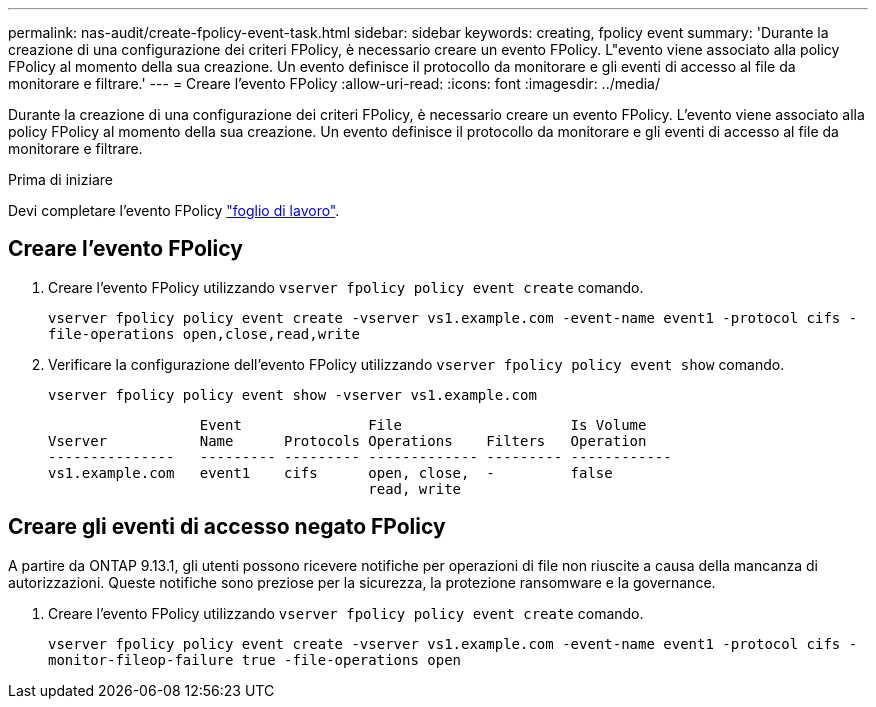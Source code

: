 ---
permalink: nas-audit/create-fpolicy-event-task.html 
sidebar: sidebar 
keywords: creating, fpolicy event 
summary: 'Durante la creazione di una configurazione dei criteri FPolicy, è necessario creare un evento FPolicy. L"evento viene associato alla policy FPolicy al momento della sua creazione. Un evento definisce il protocollo da monitorare e gli eventi di accesso al file da monitorare e filtrare.' 
---
= Creare l'evento FPolicy
:allow-uri-read: 
:icons: font
:imagesdir: ../media/


[role="lead"]
Durante la creazione di una configurazione dei criteri FPolicy, è necessario creare un evento FPolicy. L'evento viene associato alla policy FPolicy al momento della sua creazione. Un evento definisce il protocollo da monitorare e gli eventi di accesso al file da monitorare e filtrare.

.Prima di iniziare
Devi completare l'evento FPolicy link:https://docs.netapp.com/us-en/ontap/nas-audit/fpolicy-event-config-worksheet-reference.html["foglio di lavoro"].



== Creare l'evento FPolicy

. Creare l'evento FPolicy utilizzando `vserver fpolicy policy event create` comando.
+
`vserver fpolicy policy event create -vserver vs1.example.com -event-name event1 -protocol cifs -file-operations open,close,read,write`

. Verificare la configurazione dell'evento FPolicy utilizzando `vserver fpolicy policy event show` comando.
+
`vserver fpolicy policy event show -vserver vs1.example.com`

+
[listing]
----

                  Event               File                    Is Volume
Vserver           Name      Protocols Operations    Filters   Operation
---------------   --------- --------- ------------- --------- ------------
vs1.example.com   event1    cifs      open, close,  -         false
                                      read, write
----




== Creare gli eventi di accesso negato FPolicy

A partire da ONTAP 9.13.1, gli utenti possono ricevere notifiche per operazioni di file non riuscite a causa della mancanza di autorizzazioni. Queste notifiche sono preziose per la sicurezza, la protezione ransomware e la governance.

. Creare l'evento FPolicy utilizzando `vserver fpolicy policy event create` comando.
+
`vserver fpolicy policy event create -vserver vs1.example.com -event-name event1 -protocol cifs -monitor-fileop-failure true -file-operations open`



